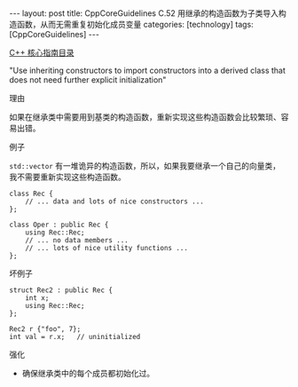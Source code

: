 #+BEGIN_EXPORT html
---
layout: post
title: CppCoreGuidelines C.52 用继承的构造函数为子类导入构造函数，从而无需重复初始化成员变量
categories: [technology]
tags: [CppCoreGuidelines]
---
#+END_EXPORT

[[http://kimi.im/tags.html#CppCoreGuidelines-ref][C++ 核心指南目录]]

"Use inheriting constructors to import constructors into a derived class that does not need further explicit initialization"


理由

如果在继承类中需要用到基类的构造函数，重新实现这些构造函数会比较繁琐、容易出错。


例子

~std::vector~ 有一堆诡异的构造函数，所以，如果我要继承一个自己的向量类，
我不需要重新实现这些构造函数。

#+begin_src C++ :flags -std=c++20 :results output :exports both :eval no-export
class Rec {
    // ... data and lots of nice constructors ...
};

class Oper : public Rec {
    using Rec::Rec;
    // ... no data members ...
    // ... lots of nice utility functions ...
};
#+end_src


坏例子

#+begin_src C++ :flags -std=c++20 :results output :exports both :eval no-export
struct Rec2 : public Rec {
    int x;
    using Rec::Rec;
};

Rec2 r {"foo", 7};
int val = r.x;   // uninitialized
#+end_src


强化
- 确保继承类中的每个成员都初始化过。
